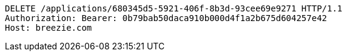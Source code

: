 [source,http,options="nowrap"]
----
DELETE /applications/680345d5-5921-406f-8b3d-93cee69e9271 HTTP/1.1
Authorization: Bearer: 0b79bab50daca910b000d4f1a2b675d604257e42
Host: breezie.com

----